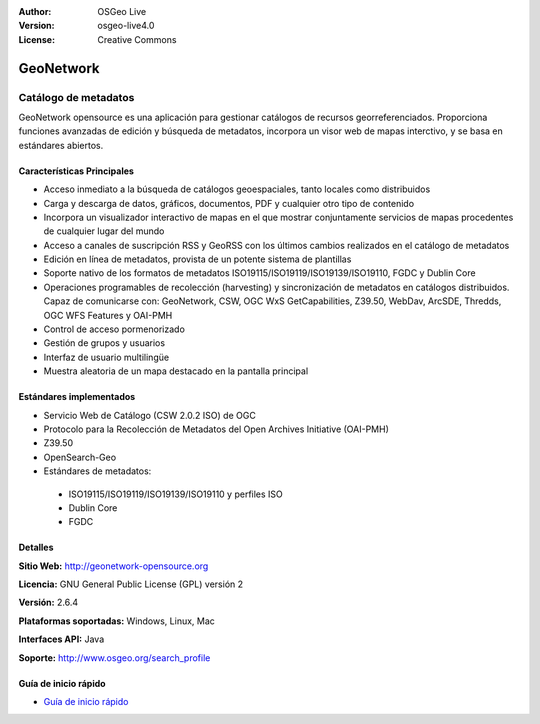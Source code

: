 ﻿:Author: OSGeo Live
:Version: osgeo-live4.0
:License: Creative Commons

.. _geonetwork-overview:

.. image:: ../../images/project_logos/logo-GeoNetwork.png
  :scale: 100 %
  :alt: logo del proyecto
  :align: right
  :target: http://geonetwork-opensource.org/

.. image:: ../../images/logos/OSGeo_project.png
  :scale: 100
  :alt: Proyecto OSGeo
  :align: right
  :target: http://www.osgeo.org

GeoNetwork
==========

Catálogo de metadatos
~~~~~~~~~~~~~~~~~~~~~

GeoNetwork opensource es una aplicación para gestionar catálogos de recursos georreferenciados. Proporciona funciones avanzadas de edición y búsqueda de metadatos, incorpora un visor web de mapas interctivo, y se basa en estándares abiertos.

.. image:: ../../images/screenshots/1024x768/geonetwork-overview.png
  :scale: 50 %
  :alt: logo del proyecto
  :align: right

Características Principales
---------------------------
* Acceso inmediato a la búsqueda de catálogos geoespaciales, tanto locales como distribuidos
* Carga y descarga de datos, gráficos, documentos, PDF y cualquier otro tipo de contenido
* Incorpora un visualizador interactivo de mapas en el que mostrar conjuntamente  servicios de mapas procedentes de cualquier lugar del mundo
* Acceso a canales de suscripción RSS y GeoRSS con los últimos cambios realizados en el catálogo de metadatos
* Edición en línea de metadatos, provista de un potente sistema de plantillas
* Soporte nativo de los formatos de metadatos ISO19115/ISO19119/ISO19139/ISO19110, FGDC y Dublin Core
* Operaciones programables de recolección (harvesting) y sincronización de metadatos en catálogos distribuidos. Capaz de comunicarse con: GeoNetwork, CSW, OGC WxS GetCapabilities, Z39.50, WebDav, ArcSDE, Thredds, OGC WFS Features y OAI-PMH
* Control de acceso pormenorizado
* Gestión de grupos y usuarios
* Interfaz de usuario multilingüe
* Muestra aleatoria de un mapa destacado en la pantalla principal

Estándares implementados
------------------------

* Servicio Web de Catálogo (CSW 2.0.2 ISO) de OGC
* Protocolo para la Recolección de Metadatos del Open Archives Initiative (OAI-PMH)
* Z39.50 
* OpenSearch-Geo
* Estándares de metadatos:

 * ISO19115/ISO19119/ISO19139/ISO19110 y perfiles ISO
 * Dublin Core
 * FGDC

Detalles
--------

**Sitio Web:** http://geonetwork-opensource.org

**Licencia:** GNU General Public License (GPL) versión 2

**Versión:** 2.6.4

**Plataformas soportadas:** Windows, Linux, Mac

**Interfaces API:** Java

**Soporte:** http://www.osgeo.org/search_profile


Guía de inicio rápido
---------------------
    
* `Guía de inicio rápido <../quickstart/geonetwork_quickstart.html>`_
